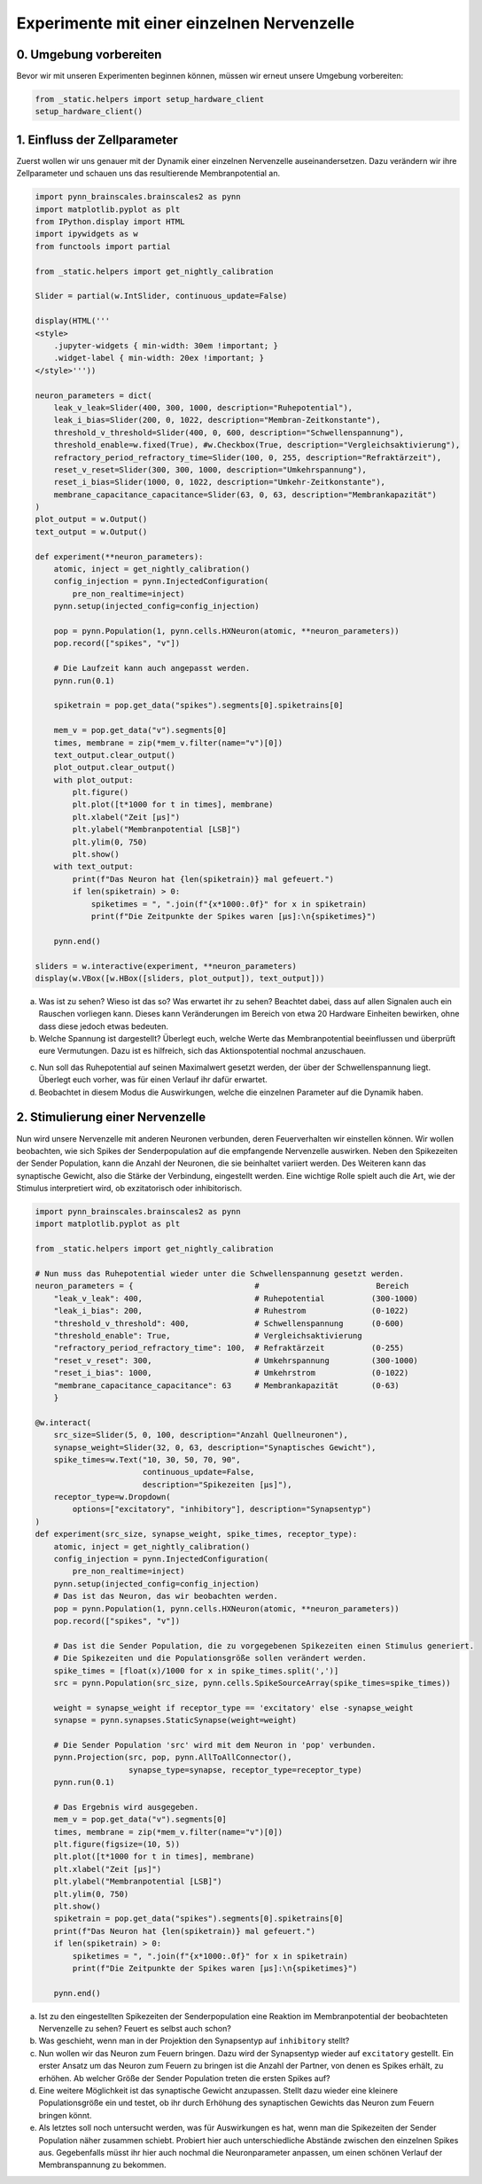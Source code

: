Experimente mit einer einzelnen Nervenzelle
===========================================

0. Umgebung vorbereiten
-----------------------

Bevor wir mit unseren Experimenten beginnen können, müssen wir erneut unsere Umgebung vorbereiten:

.. code:: ipython3

    from _static.helpers import setup_hardware_client
    setup_hardware_client()

1. Einfluss der Zellparameter
-----------------------------

Zuerst wollen wir uns genauer mit der Dynamik einer einzelnen
Nervenzelle auseinandersetzen. Dazu verändern wir ihre Zellparameter und
schauen uns das resultierende Membranpotential an.

.. code:: ipython3

    import pynn_brainscales.brainscales2 as pynn
    import matplotlib.pyplot as plt
    from IPython.display import HTML
    import ipywidgets as w
    from functools import partial

    from _static.helpers import get_nightly_calibration

    Slider = partial(w.IntSlider, continuous_update=False)

    display(HTML('''
    <style>
        .jupyter-widgets { min-width: 30em !important; }
        .widget-label { min-width: 20ex !important; }
    </style>'''))

    neuron_parameters = dict(
        leak_v_leak=Slider(400, 300, 1000, description="Ruhepotential"),
        leak_i_bias=Slider(200, 0, 1022, description="Membran-Zeitkonstante"),
        threshold_v_threshold=Slider(400, 0, 600, description="Schwellenspannung"),
        threshold_enable=w.fixed(True), #w.Checkbox(True, description="Vergleichsaktivierung"),
        refractory_period_refractory_time=Slider(100, 0, 255, description="Refraktärzeit"),
        reset_v_reset=Slider(300, 300, 1000, description="Umkehrspannung"),
        reset_i_bias=Slider(1000, 0, 1022, description="Umkehr-Zeitkonstante"),
        membrane_capacitance_capacitance=Slider(63, 0, 63, description="Membrankapazität")
    )
    plot_output = w.Output()
    text_output = w.Output()

    def experiment(**neuron_parameters):
        atomic, inject = get_nightly_calibration()
        config_injection = pynn.InjectedConfiguration(
            pre_non_realtime=inject)
        pynn.setup(injected_config=config_injection)

        pop = pynn.Population(1, pynn.cells.HXNeuron(atomic, **neuron_parameters))
        pop.record(["spikes", "v"])

        # Die Laufzeit kann auch angepasst werden.
        pynn.run(0.1)

        spiketrain = pop.get_data("spikes").segments[0].spiketrains[0]

        mem_v = pop.get_data("v").segments[0]
        times, membrane = zip(*mem_v.filter(name="v")[0])
        text_output.clear_output()
        plot_output.clear_output()
        with plot_output:
            plt.figure()
            plt.plot([t*1000 for t in times], membrane)
            plt.xlabel("Zeit [µs]")
            plt.ylabel("Membranpotential [LSB]")
            plt.ylim(0, 750)
            plt.show()
        with text_output:
            print(f"Das Neuron hat {len(spiketrain)} mal gefeuert.")
            if len(spiketrain) > 0:
                spiketimes = ", ".join(f"{x*1000:.0f}" for x in spiketrain)
                print(f"Die Zeitpunkte der Spikes waren [µs]:\n{spiketimes}")

        pynn.end()

    sliders = w.interactive(experiment, **neuron_parameters)
    display(w.VBox([w.HBox([sliders, plot_output]), text_output]))

.. image:: _static/girlsday_single_neuron_output1.png
   :width: 100%
   :class: solution

a) Was ist zu sehen? Wieso ist das so? Was erwartet ihr zu sehen?
   Beachtet dabei, dass auf allen Signalen auch ein Rauschen vorliegen
   kann. Dieses kann Veränderungen im Bereich von etwa 20 Hardware
   Einheiten bewirken, ohne dass diese jedoch etwas bedeuten.
b) Welche Spannung ist dargestellt? Überlegt euch, welche Werte das
   Membranpotential beeinflussen und überprüft eure Vermutungen.
   Dazu ist es hilfreich, sich das Aktionspotential nochmal
   anzuschauen.

.. raw:: html

    <img src="_static/girlsday_actionpotential.svg" width="500"/>

c) Nun soll das Ruhepotential auf seinen Maximalwert gesetzt werden, der
   über der Schwellenspannung liegt. Überlegt euch vorher, was für einen
   Verlauf ihr dafür erwartet.
d) Beobachtet in diesem Modus die Auswirkungen, welche die einzelnen
   Parameter auf die Dynamik haben.

2. Stimulierung einer Nervenzelle
---------------------------------

Nun wird unsere Nervenzelle mit anderen Neuronen verbunden, deren
Feuerverhalten wir einstellen können. Wir wollen beobachten, wie sich
Spikes der Senderpopulation auf die empfangende Nervenzelle auswirken.
Neben den Spikezeiten der Sender Population, kann die Anzahl der
Neuronen, die sie beinhaltet variiert werden. Des Weiteren kann das
synaptische Gewicht, also die Stärke der Verbindung, eingestellt werden.
Eine wichtige Rolle spielt auch die Art, wie der Stimulus interpretiert
wird, ob exzitatorisch oder inhibitorisch.

.. code:: ipython3

    import pynn_brainscales.brainscales2 as pynn
    import matplotlib.pyplot as plt

    from _static.helpers import get_nightly_calibration

    # Nun muss das Ruhepotential wieder unter die Schwellenspannung gesetzt werden.
    neuron_parameters = {                          #                         Bereich
        "leak_v_leak": 400,                        # Ruhepotential          (300-1000)
        "leak_i_bias": 200,                        # Ruhestrom              (0-1022)
        "threshold_v_threshold": 400,              # Schwellenspannung      (0-600)
        "threshold_enable": True,                  # Vergleichsaktivierung
        "refractory_period_refractory_time": 100,  # Refraktärzeit          (0-255)
        "reset_v_reset": 300,                      # Umkehrspannung         (300-1000)
        "reset_i_bias": 1000,                      # Umkehrstrom            (0-1022)
        "membrane_capacitance_capacitance": 63     # Membrankapazität       (0-63)
        }

    @w.interact(
        src_size=Slider(5, 0, 100, description="Anzahl Quellneuronen"),
        synapse_weight=Slider(32, 0, 63, description="Synaptisches Gewicht"),
        spike_times=w.Text("10, 30, 50, 70, 90",
                           continuous_update=False,
                           description="Spikezeiten [µs]"),
        receptor_type=w.Dropdown(
            options=["excitatory", "inhibitory"], description="Synapsentyp")
    )
    def experiment(src_size, synapse_weight, spike_times, receptor_type):
        atomic, inject = get_nightly_calibration()
        config_injection = pynn.InjectedConfiguration(
            pre_non_realtime=inject)
        pynn.setup(injected_config=config_injection)
        # Das ist das Neuron, das wir beobachten werden.
        pop = pynn.Population(1, pynn.cells.HXNeuron(atomic, **neuron_parameters))
        pop.record(["spikes", "v"])

        # Das ist die Sender Population, die zu vorgegebenen Spikezeiten einen Stimulus generiert.
        # Die Spikezeiten und die Populationsgröße sollen verändert werden.
        spike_times = [float(x)/1000 for x in spike_times.split(',')]
        src = pynn.Population(src_size, pynn.cells.SpikeSourceArray(spike_times=spike_times))

        weight = synapse_weight if receptor_type == 'excitatory' else -synapse_weight
        synapse = pynn.synapses.StaticSynapse(weight=weight)

        # Die Sender Population 'src' wird mit dem Neuron in 'pop' verbunden.
        pynn.Projection(src, pop, pynn.AllToAllConnector(),
                        synapse_type=synapse, receptor_type=receptor_type)
        pynn.run(0.1)

        # Das Ergebnis wird ausgegeben.
        mem_v = pop.get_data("v").segments[0]
        times, membrane = zip(*mem_v.filter(name="v")[0])
        plt.figure(figsize=(10, 5))
        plt.plot([t*1000 for t in times], membrane)
        plt.xlabel("Zeit [µs]")
        plt.ylabel("Membranpotential [LSB]")
        plt.ylim(0, 750)
        plt.show()
        spiketrain = pop.get_data("spikes").segments[0].spiketrains[0]
        print(f"Das Neuron hat {len(spiketrain)} mal gefeuert.")
        if len(spiketrain) > 0:
            spiketimes = ", ".join(f"{x*1000:.0f}" for x in spiketrain)
            print(f"Die Zeitpunkte der Spikes waren [µs]:\n{spiketimes}")

        pynn.end()

.. image:: _static/girlsday_single_neuron_output2.png
   :width: 100%
   :class: solution

a) Ist zu den eingestellten Spikezeiten der Senderpopulation eine
   Reaktion im Membranpotential der beobachteten Nervenzelle zu sehen?
   Feuert es selbst auch schon?
b) Was geschieht, wenn man in der Projektion den Synapsentyp auf
   ``inhibitory`` stellt?
c) Nun wollen wir das Neuron zum Feuern bringen. Dazu wird der
   Synapsentyp wieder auf ``excitatory`` gestellt. Ein erster
   Ansatz um das Neuron zum Feuern zu bringen ist die Anzahl der
   Partner, von denen es Spikes erhält, zu erhöhen. Ab welcher Größe der
   Sender Population treten die ersten Spikes auf?
d) Eine weitere Möglichkeit ist das synaptische Gewicht anzupassen.
   Stellt dazu wieder eine kleinere Populationsgröße ein und testet, ob
   ihr durch Erhöhung des synaptischen Gewichts das Neuron zum Feuern
   bringen könnt.
e) Als letztes soll noch untersucht werden, was für Auswirkungen es hat,
   wenn man die Spikezeiten der Sender Population näher zusammen
   schiebt. Probiert hier auch unterschiedliche Abstände zwischen den
   einzelnen Spikes aus. Gegebenfalls müsst ihr hier auch nochmal die
   Neuronparameter anpassen, um einen schönen Verlauf der
   Membranspannung zu bekommen.
